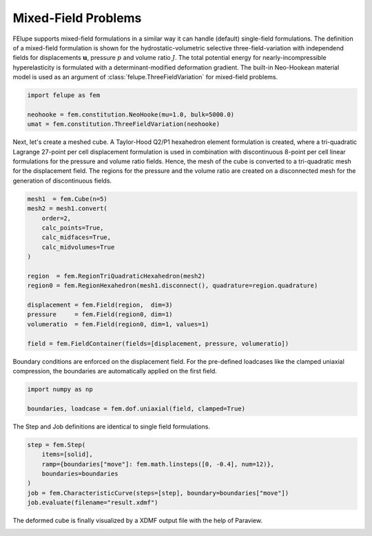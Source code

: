 Mixed-Field Problems
~~~~~~~~~~~~~~~~~~~~

FElupe supports mixed-field formulations in a similar way it can handle (default) single-field formulations. The definition of a mixed-field formulation is shown for the hydrostatic-volumetric selective three-field-variation with independend fields for displacements :math:`\boldsymbol{u}`, pressure :math:`p` and volume ratio :math:`J`. The total potential energy for nearly-incompressible hyperelasticity is formulated with a determinant-modified deformation gradient. The built-in Neo-Hookean material model is used as an argument of :class:`felupe.ThreeFieldVariation` for mixed-field problems.

..  code-block:: python

    import felupe as fem

    neohooke = fem.constitution.NeoHooke(mu=1.0, bulk=5000.0)
    umat = fem.constitution.ThreeFieldVariation(neohooke)

Next, let's create a meshed cube. A Taylor-Hood Q2/P1 hexahedron element formulation is created, where a tri-quadratic Lagrange 27-point per cell displacement formulation is used in combination with discontinuous 8-point per cell linear formulations for the pressure and volume ratio fields. Hence, the mesh of the cube is converted to a tri-quadratic mesh for the displacement field. The regions for the pressure and the volume ratio are created on a disconnected mesh for the generation of discontinuous fields.

..  code-block:: python

    mesh1  = fem.Cube(n=5)
    mesh2 = mesh1.convert(
        order=2, 
        calc_points=True, 
        calc_midfaces=True, 
        calc_midvolumes=True
    )

    region  = fem.RegionTriQuadraticHexahedron(mesh2)
    region0 = fem.RegionHexahedron(mesh1.disconnect(), quadrature=region.quadrature)

    displacement = fem.Field(region,  dim=3)
    pressure     = fem.Field(region0, dim=1)
    volumeratio  = fem.Field(region0, dim=1, values=1)

    field = fem.FieldContainer(fields=[displacement, pressure, volumeratio])

Boundary conditions are enforced on the displacement field. For the pre-defined loadcases like the clamped uniaxial compression, the boundaries are automatically applied on the first field.

..  code-block:: python

    import numpy as np

    boundaries, loadcase = fem.dof.uniaxial(field, clamped=True)

The Step and Job definitions are identical to single field formulations.

..  code-block:: python

    step = fem.Step(
        items=[solid], 
        ramp={boundaries["move"]: fem.math.linsteps([0, -0.4], num=12)},
        boundaries=boundaries
    )
    job = fem.CharacteristicCurve(steps=[step], boundary=boundaries["move"])
    job.evaluate(filename="result.xdmf")

The deformed cube is finally visualized by a XDMF output file with the help of Paraview.

.. image:: images/threefield_cube.png
   :width: 600px